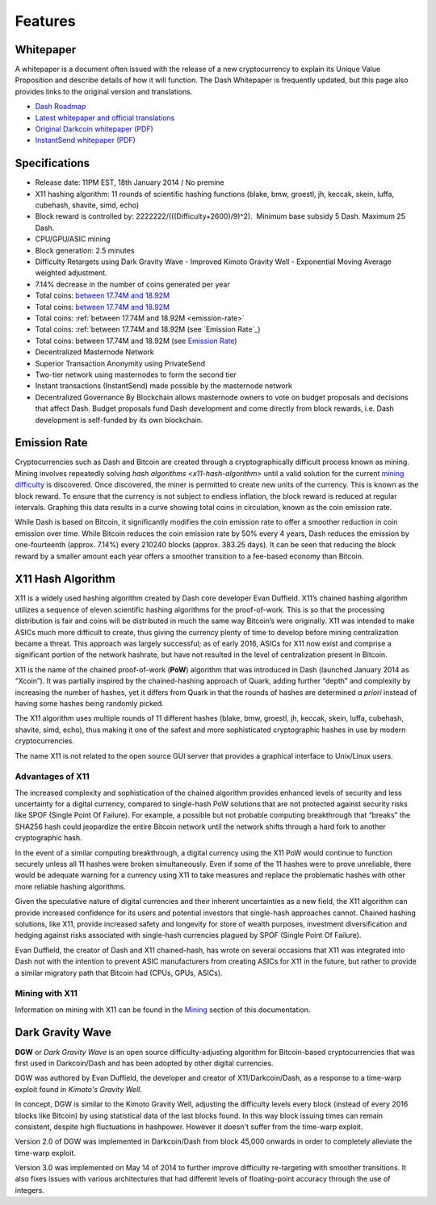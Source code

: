 .. _features:

==================
Features
==================


Whitepaper
==================

A whitepaper is a document often issued with the release of a new
cryptocurrency to explain its Unique Value Proposition and describe
details of how it will function. The Dash Whitepaper is frequently
updated, but this page also provides links to the original version and
translations.

- `Dash Roadmap <https://github.com/dashpay/dash-roadmap>`_
- `Latest whitepaper and official translations <https://github.com/dashpay/dash/wiki/Whitepaper>`_
- `Original Darkcoin whitepaper (PDF) <https://github.com/dashpay/docs/raw/master/pdf/Dash%20Whitepaper%20-%20Darkcoin.pdf>`_
- `InstantSend whitepaper (PDF) <https://github.com/dashpay/docs/raw/master/pdf/Dash%20Whitepaper%20-%20Transaction%20Locking%20and%20Masternode%20Consensus.pdf>`_

.. _specifications:

Specifications
==================

-  Release date: 11PM EST, 18th January 2014 / No premine
-  X11 hashing algorithm: 11 rounds of scientific hashing functions
   (blake, bmw, groestl, jh, keccak, skein, luffa, cubehash, shavite,
   simd, echo)
-  Block reward is controlled by: 2222222/(((Difficulty+2600)/9)^2).
    Minimum base subsidy 5 Dash. Maximum 25 Dash.
-  CPU/GPU/ASIC mining
-  Block generation: 2.5 minutes
-  Difficulty Retargets using Dark Gravity Wave - Improved Kimoto
   Gravity Well - Exponential Moving Average weighted adjustment.
-  7.14% decrease in the number of coins generated per year
-  Total coins: `between 17.74M and
   18.92M <emission-rate>`__
-  Total coins: `between 17.74M and
   18.92M <emission-rate>`_
-  Total coins: :ref:`between 17.74M and
   18.92M <emission-rate>`
-  Total coins: :ref:`between 17.74M and
   18.92M (see `Emission Rate`_)
-  Total coins: between 17.74M and
   18.92M (see `Emission Rate`_)
-  Decentralized Masternode Network
-  Superior Transaction Anonymity using PrivateSend
-  Two-tier network using masternodes to form the second tier
-  Instant transactions (InstantSend) made possible by the masternode
   network
-  Decentralized Governance By Blockchain allows masternode owners to
   vote on budget proposals and decisions that affect Dash. Budget
   proposals fund Dash development and come directly from block rewards,
   i.e. Dash development is self-funded by its own blockchain.

.. _emission-rate:

Emission Rate
==================

Cryptocurrencies such as Dash and Bitcoin are created through a
cryptographically difficult process known as mining. Mining involves
repeatedly solving `hash algorithms <x11-hash-algorithm>` until a valid
solution for the current `mining difficulty <dark-gravity-wave>`_ is discovered. Once discovered, the miner is permitted to create new units 
of the currency. This is known as the block reward. To ensure that the 
currency is not subject to endless inflation, the block reward is 
reduced at regular intervals. Graphing this data results in a curve 
showing total coins in circulation, known as the coin emission rate. 

While Dash is based on Bitcoin, it significantly modifies the coin
emission rate to offer a smoother reduction in coin emission over time.
While Bitcoin reduces the coin emission rate by 50% every 4 years, Dash
reduces the emission by one-fourteenth (approx. 7.14%) every 210240
blocks (approx. 383.25 days). It can be seen that reducing the block
reward by a smaller amount each year offers a smoother transition to a
fee-based economy than Bitcoin.

.. _x11-hash-algorithm:

X11 Hash Algorithm
==================

X11 is a widely used hashing algorithm created by Dash core developer
Evan Duffield. X11’s chained hashing algorithm utilizes a sequence of
eleven scientific hashing algorithms for the proof-of-work. This is so
that the processing distribution is fair and coins will be distributed
in much the same way Bitcoin’s were originally. X11 was intended to make
ASICs much more difficult to create, thus giving the currency plenty of
time to develop before mining centralization became a threat. This
approach was largely successful; as of early 2016, ASICs for X11 now
exist and comprise a significant portion of the network hashrate, but
have not resulted in the level of centralization present in Bitcoin.

X11 is the name of the chained proof-of-work (**PoW**) algorithm that
was introduced in Dash (launched January 2014 as “Xcoin”). It was 
partially inspired by the chained-hashing approach of Quark, adding
further “depth” and complexity by increasing the number of hashes, yet
it differs from Quark in that the rounds of hashes are determined *a
priori* instead of having some hashes being randomly picked.

The X11 algorithm uses multiple rounds of 11 different hashes (blake,
bmw, groestl, jh, keccak, skein, luffa, cubehash, shavite, simd, echo),
thus making it one of the safest and more sophisticated cryptographic
hashes in use by modern cryptocurrencies.

The name X11 is not related to the open source GUI server that provides
a graphical interface to Unix/Linux users.

Advantages of X11
-----------------

The increased complexity and sophistication of the chained algorithm
provides enhanced levels of security and less uncertainty for a digital
currency, compared to single-hash PoW solutions that are not protected
against security risks like SPOF (Single Point Of Failure). For example,
a possible but not probable computing breakthrough that “breaks” the
SHA256 hash could jeopardize the entire Bitcoin network until the
network shifts through a hard fork to another cryptographic hash.

In the event of a similar computing breakthrough, a digital currency
using the X11 PoW would continue to function securely unless all 11
hashes were broken simultaneously. Even if some of the 11 hashes were to
prove unreliable, there would be adequate warning for a currency using
X11 to take measures and replace the problematic hashes with other more
reliable hashing algorithms.

Given the speculative nature of digital currencies and their inherent
uncertainties as a new field, the X11 algorithm can provide increased
confidence for its users and potential investors that single-hash
approaches cannot. Chained hashing solutions, like X11, provide
increased safety and longevity for store of wealth purposes, investment
diversification and hedging against risks associated with single-hash
currencies plagued by SPOF (Single Point Of Failure).

Evan Duffield, the creator of Dash and X11 chained-hash, has wrote on
several occasions that X11 was integrated into Dash not with the
intention to prevent ASIC manufacturers from creating ASICs for X11 in
the future, but rather to provide a similar migratory path that Bitcoin
had (CPUs, GPUs, ASICs).

Mining with X11
---------------

Information on mining with X11 can be found in the `Mining <mining>`_ 
section of this documentation.

.. _dark-gravity-wave:

Dark Gravity Wave
==================

**DGW** or *Dark Gravity Wave* is an open source difficulty-adjusting
algorithm for Bitcoin-based cryptocurrencies that was first used in 
Darkcoin/Dash and has been adopted by other digital currencies.

DGW was authored by Evan Duffield, the developer and creator of
X11/Darkcoin/Dash, as a response to a time-warp exploit found
in *Kimoto's Gravity Well*. 

In concept, DGW is similar to the Kimoto Gravity Well, adjusting the 
difficulty levels every block (instead of every 2016 blocks like 
Bitcoin) by using statistical data of the last blocks found. In this way
block issuing times can remain consistent, despite high fluctuations in hashpower. However it doesn't suffer from the time-warp exploit. 

Version 2.0 of DGW was implemented in Darkcoin/Dash from block 45,000 
onwards in order to completely alleviate the time-warp exploit. 

Version 3.0 was implemented on May 14 of 2014 to further improve
difficulty re-targeting with smoother transitions. It also fixes issues
with various architectures that had different levels of floating-point
accuracy through the use of integers.


